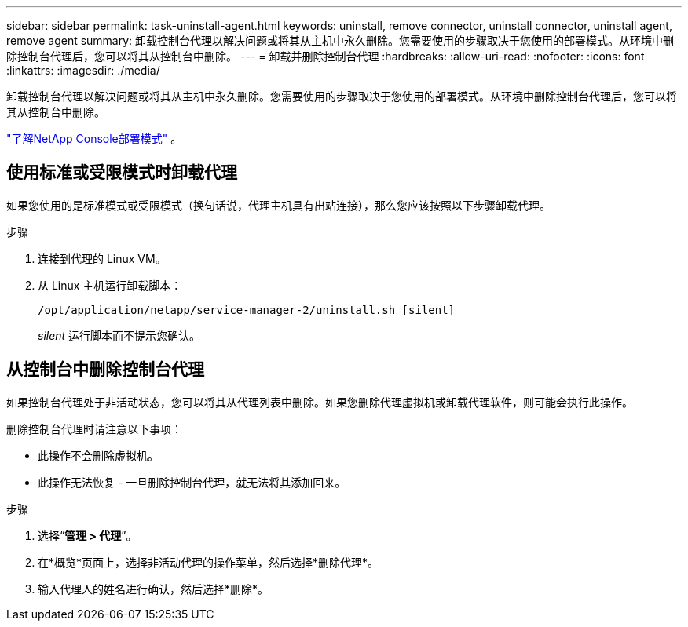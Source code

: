 ---
sidebar: sidebar 
permalink: task-uninstall-agent.html 
keywords: uninstall, remove connector, uninstall connector, uninstall agent, remove agent 
summary: 卸载控制台代理以解决问题或将其从主机中永久删除。您需要使用的步骤取决于您使用的部署模式。从环境中删除控制台代理后，您可以将其从控制台中删除。 
---
= 卸载并删除控制台代理
:hardbreaks:
:allow-uri-read: 
:nofooter: 
:icons: font
:linkattrs: 
:imagesdir: ./media/


[role="lead"]
卸载控制台代理以解决问题或将其从主机中永久删除。您需要使用的步骤取决于您使用的部署模式。从环境中删除控制台代理后，您可以将其从控制台中删除。

link:concept-modes.html["了解NetApp Console部署模式"] 。



== 使用标准或受限模式时卸载代理

如果您使用的是标准模式或受限模式（换句话说，代理主机具有出站连接），那么您应该按照以下步骤卸载代理。

.步骤
. 连接到代理的 Linux VM。
. 从 Linux 主机运行卸载脚本：
+
`/opt/application/netapp/service-manager-2/uninstall.sh [silent]`

+
_silent_ 运行脚本而不提示您确认。





== 从控制台中删除控制台代理

如果控制台代理处于非活动状态，您可以将其从代理列表中删除。如果您删除代理虚拟机或卸载代理软件，则可能会执行此操作。

删除控制台代理时请注意以下事项：

* 此操作不会删除虚拟机。
* 此操作无法恢复 - 一旦删除控制台代理，就无法将其添加回来。


.步骤
. 选择“*管理 > 代理*”。
. 在*概览*页面上，选择非活动代理的操作菜单，然后选择*删除代理*。
. 输入代理人的姓名进行确认，然后选择*删除*。

